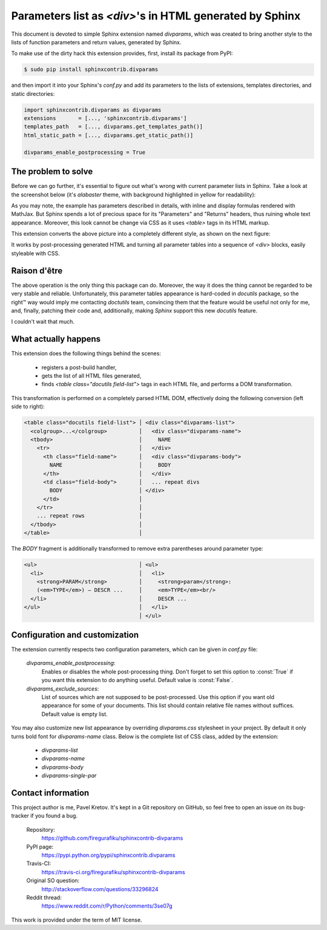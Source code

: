 Parameters list as `<div>`'s in HTML generated by Sphinx
========================================================

This document is devoted to simple Sphinx extension named `divparams`, which
was created to bring another style to the lists of function parameters and
return values, generated by Sphinx.

To make use of the dirty hack this extension provides, first, install its
package from PyPI:

.. code-block:: bash

    $ sudo pip install sphinxcontrib.divparams

and then import it into your Sphinx's `conf.py` and add its parameters to the
lists of extensions, templates directories, and static directories:

.. code-block:: python

    import sphinxcontrib.divparams as divparams
    extensions       = [..., 'sphinxcontrib.divparams']
    templates_path   = [..., divparams.get_templates_path()]
    html_static_path = [..., divparams.get_static_path()]

    divparams_enable_postprocessing = True


The problem to solve
--------------------

Before we can go further, it's essential to figure out what's wrong with
current parameter lists in Sphinx. Take a look at the screenshot below (it's
`alabaster` theme, with background highlighted in yellow for readability):

.. image:: _static/alabaster-before.png

As you may note, the example has parameters described in details, with inline
and display formulas rendered with MathJax. But Sphinx spends a lot of precious
space for its "Parameters" and "Returns" headers, thus ruining whole text
appearance. Moreover, this look cannot be change via CSS as it uses `<table>`
tags in its HTML markup.

This extension converts the above picture into a completely different style,
as shown on the next figure:

.. image:: _static/alabaster-after.png

It works by post-processing generated HTML and turning all parameter tables
into a sequence of `<div>` blocks, easily styleable with CSS.


Raison d'être
-------------

The above operation is the only thing this package can do. Moreover, the way it
does the thing cannot be regarded to be very stable and reliable. Unfortunately,
this parameter tables appearance is hard-coded in `docutils` package, so the
right™ way would imply me contacting `doctutils` team, convincing them that the
feature would be useful not only for me, and, finally, patching their code and,
additionally, making `Sphinx` support this new `docutils` feature.

I couldn't wait that much.


What actually happens
---------------------

This extension does the following things behind the scenes:

  - registers a post-build handler,
  - gets the list of all HTML files generated,
  - finds `<table class="docutils field-list">` tags in each HTML file, and
    performs a DOM transformation.

This transformation is performed on a completely parsed HTML DOM, effectively
doing the following conversion (left side to right):

.. code-block:: html

    <table class="docutils field-list"> │ <div class="divparams-list">
      <colgroup>...</colgroup>          │   <div class="divparams-name">
      <tbody>                           │     NAME
        <tr>                            │   </div>
          <th class="field-name">       │   <div class="divparams-body">
            NAME                        │     BODY
          </th>                         │   </div>
          <td class="field-body">       │   ... repeat divs
            BODY                        │ </div>
          </td>                         │
        </tr>                           │
        ... repeat rows                 │
      </tbody>                          │
    </table>                            │

The `BODY` fragment is additionally transformed to remove extra parentheses
around parameter type:

.. code-block:: html

    <ul>                                │ <ul>
      <li>                              │   <li>
        <strong>PARAM</strong>          │     <strong>param</strong>:
        (<em>TYPE</em>) – DESCR ...     │     <em>TYPE</em><br/>
      </li>                             │     DESCR ...
    </ul>                               │   </li>
                                        │ </ul>


Configuration and customization
-------------------------------

The extension currently respects two configuration parameters, which can be
given in `conf.py` file:

  `divparams_enable_postprocessing`:
    Enables or disables the whole post-processing thing. Don't forget to set
    this option to :const:`True` if you want this extension to do anything
    useful. Default value is :const:`False`.

  `divparams_exclude_sources`:
    List of sources which are not supposed to be post-processed. Use this option
    if you want old appearance for some of your documents. This list should
    contain relative file names without suffices. Default value is empty list.

You may also customize new list appearance by overriding `divparams.css`
stylesheet in your project. By default it only turns bold font for
`divparams-name` class. Below is the complete list of CSS class, added by the
extension:

  - `divparams-list`
  - `divparams-name`
  - `divparams-body`
  - `divparams-single-par`


Contact information
-------------------

This project author is me, Pavel Kretov. It's kept in a Git repository on
GitHub, so feel free to open an issue on its bug-tracker if you found a bug.

 Repository:
   https://github.com/firegurafiku/sphinxcontrib-divparams
 PyPI page:
   https://pypi.python.org/pypi/sphinxcontrib.divparams
 Travis-CI:
   https://travis-ci.org/firegurafiku/sphinxcontrib-divparams
 Original SO question:
   http://stackoverflow.com/questions/33296824
 Reddit thread:
   https://www.reddit.com/r/Python/comments/3se07g

This work is provided under the term of MIT license.
